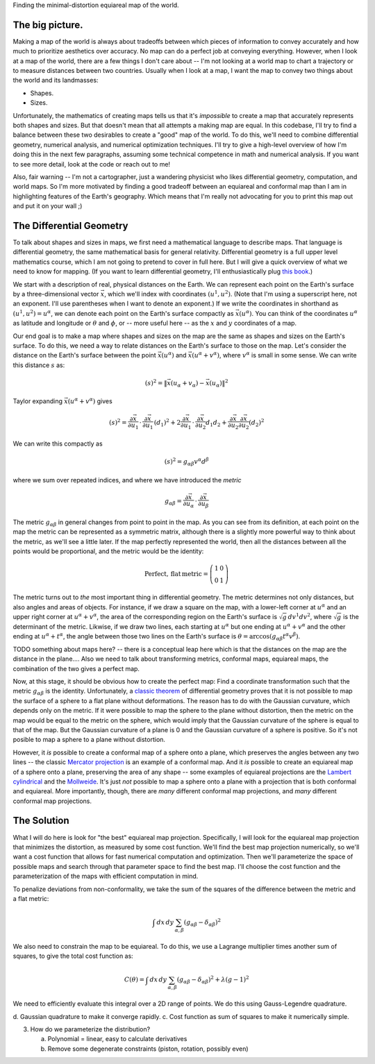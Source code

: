 Finding the minimal-distortion equiareal map of the world.

The big picture.
================

Making a map of the world is always about tradeoffs between which pieces of information to convey accurately and how much to prioritize aesthetics over accuracy. No map can do a perfect job at conveying everything. However, when I look at a map of the world, there are a few things I don't care about -- I'm not looking at a world map to chart a trajectory or to measure distances between two countries. Usually when I look at a map, I want the map to convey two things about the world and its landmasses:

*  Shapes.
*  Sizes.

Unfortunately, the mathematics of creating maps tells us that it's *impossible* to create a map that accurately represents both shapes and sizes. But that doesn't mean that all attempts a making map are equal. In this codebase, I'll try to find a balance between these two desirables to create a "good" map of the world. To do this, we'll need to combine differential geometry, numerical analysis, and numerical optimization techniques. I'll try to give a high-level overview of how I'm doing this in the next few paragraphs, assuming some technical competence in math and numerical analysis. If you want to see more detail, look at the code or reach out to me!

Also, fair warning -- I'm not a cartographer, just a wandering physicist who likes differential geometry, computation, and world maps. So I'm more motivated by finding a good tradeoff between an equiareal and conformal map than I am in highlighting features of the Earth's geography. Which means that I'm really not advocating for you to print this map out and put it on your wall ;)


The Differential Geometry
==========================

To talk about shapes and sizes in maps, we first need a mathematical language to describe maps. That language is differential geometry, the same mathematical basis for general relativity. Differential geometry is a full upper level mathematics course, which I am not going to pretend to cover in full here. But I will give a quick overview of what we need to know for mapping. (If you want to learn differential geometry, I'll enthusiastically plug `this book <https://www.amazon.com/Differential-Geometry-Dover-Books-Mathematics/dp/0486667219/>`_.)

We start with a description of real, physical distances on the Earth. We can represent each point on the Earth's surface by a three-dimensional vector :math:`\vec{x}`, which we'll index with coordinates :math:`(u^1, u^2)`. (Note that I'm using a superscript here, not an exponent. I'll use parentheses when I want to denote an exponent.) If we write the coordinates in shorthand as :math:`(u^1, u^2) = u^\alpha`, we can denote each point on the Earth's surface compactly as :math:`\vec{x}(u^\alpha)`. You can think of the coordinates :math:`u^\alpha` as latitude and longitude or :math:`\theta` and :math:`\phi`, or -- more useful here -- as the :math:`x` and :math:`y` coordinates of a map.

Our end goal is to make a map where shapes and sizes on the map are the same as shapes and sizes on the Earth's surface. To do this, we need a way to relate distances on the Earth's surface to those on the map. Let's consider the distance on the Earth's surface between the point :math:`\vec{x}(u^\alpha)` and :math:`\vec{x}(u^\alpha + v^\alpha)`, where :math:`v^\alpha` is small in some sense. We can write this distance :math:`s` as:

 ..  math::

    (s)^2 = \|\vec{x}(u_\alpha + v_\alpha) - \vec{x}(u_\alpha)\|^2

Taylor expanding :math:`\vec{x}(u^\alpha + v^\alpha)` gives

 ..  math::

    (s)^2 = \frac {\partial \vec{x}} {\partial u_1} \, \cdot \, \frac {\partial \vec{x}} {\partial u_1} \, (d_1)^2 + 2 \frac {\partial \vec{x}} {\partial u_1} \, \cdot \, \frac {\partial \vec{x}} {\partial u_2} {d_1 d_2} + \frac {\partial \vec{x}} {\partial u_2} \frac {\partial \vec{x}} {\partial u_2} (d_2)^2


We can write this compactly as

 ..  math::

    (s)^2 = g_{\alpha \beta} v^\alpha d^\beta

where we sum over repeated indices, and where we have introduced the *metric*

 ..  math::

    g_{\alpha \beta} = \frac {\partial \vec{x}} {\partial u_\alpha} \, \cdot \, \frac {\partial \vec{x}} {\partial u_\beta}

The metric :math:`g_{\alpha \beta}` in general changes from point to point in the map. As you can see from its definition, at each point on the map the metric can be represented as a symmetric matrix, although there is a slightly more powerful way to think about the metric, as we'll see a little later. If the map perfectly represented the world, then all the distances between all the points would be proportional, and the metric would be the identity:

 ..  math::

    \mathrm{Perfect,\,flat\,metric} = \left( \begin{array}{cc} 1 & 0 \\ 0 & 1 \end{array} \right)

The metric turns out to *the* most important thing in differential geometry. The metric determines not only distances, but also angles and areas of objects. For instance, if we draw a square on the map, with a lower-left corner at :math:`u^\alpha` and an upper right corner at :math:`u^\alpha + v^\alpha`, the area of the corresponding region on the Earth's surface is :math:`\sqrt{g} \, dv^1 dv^2`, where :math:`\sqrt{g}` is the determinant of the metric. Likwise, if we draw two lines, each starting at :math:`u^\alpha` but one ending at :math:`u^\alpha + v^\alpha` and the other ending at :math:`u^\alpha + t^\alpha`, the angle between those two lines on the Earth's surface is :math:`\theta = \mathrm{arccos}(g_{\alpha \beta} t^\alpha v^\beta)`.

TODO something about maps here? -- there is a conceptual leap here which is that the distances on the map are the distance in the plane.... Also we need to talk about transforming metrics, conformal maps, equiareal maps, the combination of the two gives a perfect map.

Now, at this stage, it should be obvious how to create the perfect map: Find a coordinate transformation such that the metric :math:`g_{\alpha \beta}` is the identity. Unfortunately, a `classic theorem <https://en.wikipedia.org/wiki/Theorema_Egregium>`_ of differential geometry proves that it is not possible to map the surface of a sphere to a flat plane without deformations. The reason has to do with the Gaussian curvature, which depends only on the metric. If it were possible to map the sphere to the plane without distortion, then the metric on the map would be equal to the metric on the sphere, which would imply that the Gaussian curvature of the sphere is equal to that of the map. But the Gaussian curvature of a plane is 0 and the Gaussian curvature of a sphere is positive. So it's not posible to map a sphere to a plane without distortion.

However, it *is* possible to create a conformal map of a sphere onto a plane, which preserves the angles between any two lines -- the classic `Mercator projection <https://en.wikipedia.org/wiki/Mercator_projection>`_ is an example of a conformal map. And it *is* possible to create an equiareal map of a sphere onto a plane, preserving the area of any shape -- some examples of equiareal projections are the `Lambert cylindrical <https://en.wikipedia.org/wiki/Lambert_cylindrical_equal-area_projection>`_ and the `Mollweide <https://en.wikipedia.org/wiki/Mollweide_projection>`_. It's just *not* possible to map a sphere onto a plane with a projection that is both conformal and equiareal. More importantly, though, there are *many* different conformal map projections, and *many* different conformal map projections.


The Solution
============

What I will do here is look for "the best" equiareal map projection. Specifically, I will look for the equiareal map projection that minimizes the distortion, as measured by some cost function. We'll find the best map projection numerically, so we'll want a cost function that allows for fast numerical computation and optimization. Then we'll parameterize the space of possible maps and search through that parameter space to find the best map. I'll choose the cost function and the parameterization of the maps with efficient computation in mind.

To penalize deviations from non-conformality, we take the sum of the squares of the difference between the metric and a flat metric:

 ..  math::

    \int \, dx\, dy \, \sum_{\alpha, \beta} \left( g_{\alpha \beta} - \delta_{\alpha \beta} \right)^2

We also need to constrain the map to be equiareal. To do this, we use a Lagrange multiplier times another sum of squares, to give the total cost function as:

 ..  math::

    C(\theta) = \int \, dx\, dy \, \sum_{\alpha, \beta} \left( g_{\alpha \beta} - \delta_{\alpha \beta} \right)^2 + \lambda (g - 1)^2

We need to efficiently evaluate this integral over a 2D range of points. We do this using Gauss-Legendre quadrature. 


d.  Gaussian quadrature to make it converge rapidly.
c.  Cost function as sum of squares to make it numerically simple.

3.  How do we parameterize the distribution?

    a.  Polynomial = linear, easy to calculate derivatives
    b.  Remove some degenerate constraints (piston, rotation, possibly even)

